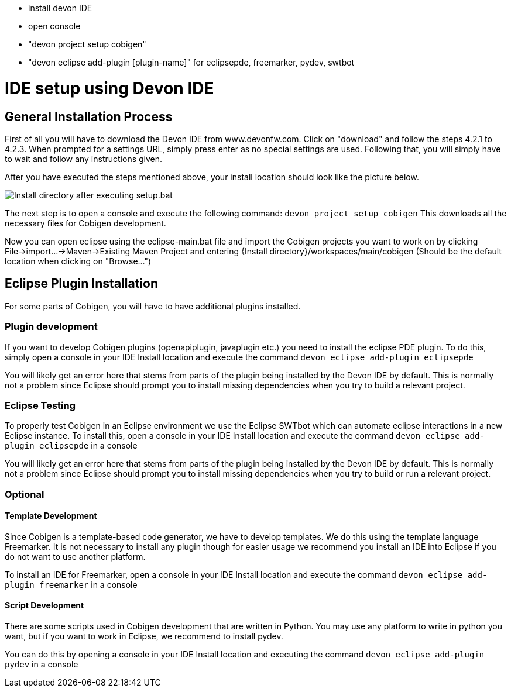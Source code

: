 - install devon IDE
- open console
- "devon project setup cobigen"
- "devon eclipse add-plugin [plugin-name]" for eclipsepde, freemarker, pydev, swtbot

:toc:
toc::[]

= IDE setup using Devon IDE


== General Installation Process

First of all you will have to download the Devon IDE from www.devonfw.com. Click on "download" and follow the steps 4.2.1 to 4.2.3. When prompted for a settings URL, simply press enter as no special settings are used.
Following that, you will simply have to wait and follow any instructions given.

After you have executed the steps mentioned above, your install location should look like the picture below.

image:images/howtos/ide-setup/File_Structure.png[Install directory after executing setup.bat]

The next step is to open a console and execute the following command: `+devon project setup cobigen+`
This downloads all the necessary files for Cobigen development.

Now you can open eclipse using the eclipse-main.bat file and import the Cobigen projects you want to work on by clicking File->import...->Maven->Existing Maven Project and entering {Install directory}/workspaces/main/cobigen (Should be the default location when clicking on "Browse...")

== Eclipse Plugin Installation

For some parts of Cobigen, you will have to have additional plugins installed.

=== Plugin development

If you want to develop Cobigen plugins (openapiplugin, javaplugin etc.) you need to install the eclipse PDE plugin. 
To do this, simply open a console in your IDE Install location and execute the command `+devon eclipse add-plugin eclipsepde+`

You will likely get an error here that stems from parts of the plugin being installed by the Devon IDE by default.
This is normally not a problem since Eclipse should prompt you to install missing dependencies when you try to build a relevant project.

=== Eclipse Testing

To properly test Cobigen in an Eclipse environment we use the Eclipse SWTbot which can automate eclipse interactions in a new Eclipse instance.
To install this, open a console in your IDE Install location and  execute the command `+devon eclipse add-plugin eclipsepde+` in a console

You will likely get an error here that stems from parts of the plugin being installed by the Devon IDE by default.
This is normally not a problem since Eclipse should prompt you to install missing dependencies when you try to build or run a relevant project.

=== Optional

==== Template Development

Since Cobigen is a template-based code generator, we have to develop templates. We do this using the template language Freemarker.
It is not necessary to install any plugin though for easier usage we recommend you install an IDE into Eclipse if you do not want to use another platform.

To install an IDE for Freemarker, open a console in your IDE Install location and  execute the command `+devon eclipse add-plugin freemarker+` in a console

==== Script Development

There are some scripts used in Cobigen development that are written in Python.
You may use any platform to write in python you want, but if you want to work in Eclipse, we recommend to install pydev.

You can do this by opening a console in your IDE Install location and executing the command `+devon eclipse add-plugin pydev+` in a console